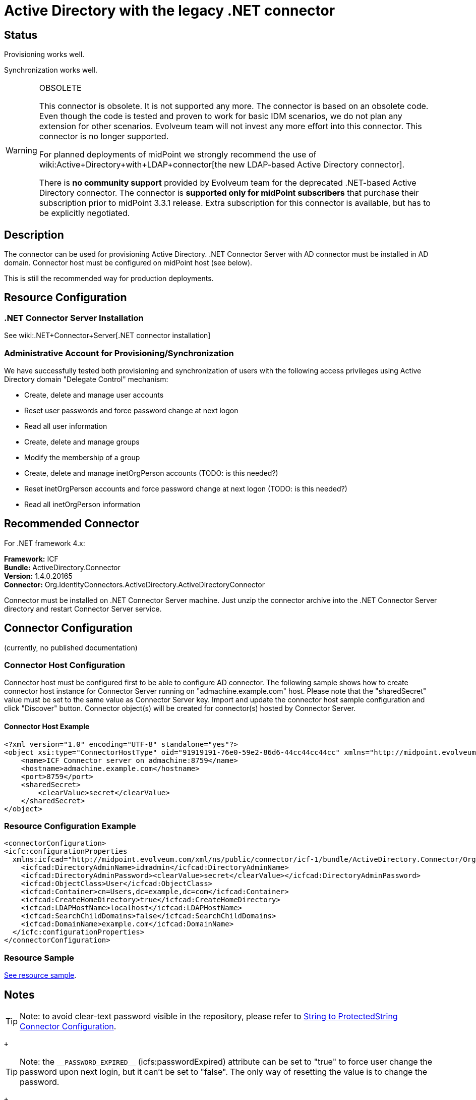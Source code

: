 = Active Directory with the legacy .NET connector
:page-nav-title: Legacy .NET Connector
:page-wiki-name: Active Directory with the legacy .NET connector
:page-wiki-id: 21528767
:page-wiki-metadata-create-user: semancik
:page-wiki-metadata-create-date: 2015-11-23T13:53:08.016+01:00
:page-wiki-metadata-modify-user: semancik
:page-wiki-metadata-modify-date: 2020-08-04T11:39:56.918+02:00
:page-toc: top
:page-obsolete: true
:page-upkeep-status: orange

== Status

Provisioning works well.

Synchronization works well.

[WARNING]
.OBSOLETE
====
This connector is obsolete.
It is not supported any more.
The connector is based on an obsolete code.
Even though the code is tested and proven to work for basic IDM scenarios, we do not plan any extension for other scenarios.
Evolveum team will not invest any more effort into this connector.
This connector is no longer supported.

For planned deployments of midPoint we strongly recommend the use of wiki:Active+Directory+with+LDAP+connector[the new LDAP-based Active Directory connector].

There is *no community support* provided by Evolveum team for the deprecated .NET-based Active Directory connector.
The connector is *supported only for midPoint subscribers* that purchase their subscription prior to midPoint 3.3.1 release.
Extra subscription for this connector is available, but has to be explicitly negotiated.

====


== Description

The connector can be used for provisioning Active Directory.
.NET Connector Server with AD connector must be installed in AD domain.
Connector host must be configured on midPoint host (see below).

This is still the recommended way for production deployments.


== Resource Configuration


=== .NET Connector Server Installation

See wiki:.NET+Connector+Server[.NET connector installation]


=== Administrative Account for Provisioning/Synchronization

We have successfully tested both provisioning and synchronization of users with the following access privileges using Active Directory domain "Delegate Control" mechanism:

* Create, delete and manage user accounts

* Reset user passwords and force password change at next logon

* Read all user information

* Create, delete and manage groups

* Modify the membership of a group

* Create, delete and manage inetOrgPerson accounts (TODO: is this needed?)

* Reset inetOrgPerson accounts and force password change at next logon (TODO: is this needed?)

* Read all inetOrgPerson information


== Recommended Connector

For .NET framework 4.x:

*Framework:* ICF +
*Bundle:* ActiveDirectory.Connector +
*Version:* 1.4.0.20165 +
*Connector:* Org.IdentityConnectors.ActiveDirectory.ActiveDirectoryConnector

Connector must be installed on .NET Connector Server machine.
Just unzip the connector archive into the .NET Connector Server directory and restart Connector Server service.


== Connector Configuration

(currently, no published documentation)


=== Connector Host Configuration

Connector host must be configured first to be able to configure AD connector.
The following sample shows how to create connector host instance for Connector Server running on "admachine.example.com" host.
Please note that the "sharedSecret" value must be set to the same value as Connector Server key.
Import and update the connector host sample configuration and click "Discover" button.
Connector object(s) will be created for connector(s) hosted by Connector Server.


==== Connector Host Example

[source,xml]
----
<?xml version="1.0" encoding="UTF-8" standalone="yes"?>
<object xsi:type="ConnectorHostType" oid="91919191-76e0-59e2-86d6-44cc44cc44cc" xmlns="http://midpoint.evolveum.com/xml/ns/public/common/common-3" xmlns:xsi="http://www.w3.org/2001/XMLSchema-instance">
    <name>ICF Connector server on admachine:8759</name>
    <hostname>admachine.example.com</hostname>
    <port>8759</port>
    <sharedSecret>
        <clearValue>secret</clearValue>
    </sharedSecret>
</object>

----


=== Resource Configuration Example

[source,xml]
----
<connectorConfiguration>
<icfc:configurationProperties
  xmlns:icfcad="http://midpoint.evolveum.com/xml/ns/public/connector/icf-1/bundle/ActiveDirectory.Connector/Org.IdentityConnectors.ActiveDirectory.ActiveDirectoryConnector">
    <icfcad:DirectoryAdminName>idmadmin</icfcad:DirectoryAdminName>
    <icfcad:DirectoryAdminPassword><clearValue>secret</clearValue></icfcad:DirectoryAdminPassword>
    <icfcad:ObjectClass>User</icfcad:ObjectClass>
    <icfcad:Container>cn=Users,dc=example,dc=com</icfcad:Container>
    <icfcad:CreateHomeDirectory>true</icfcad:CreateHomeDirectory>
    <icfcad:LDAPHostName>localhost</icfcad:LDAPHostName>
    <icfcad:SearchChildDomains>false</icfcad:SearchChildDomains>
    <icfcad:DomainName>example.com</icfcad:DomainName>
  </icfc:configurationProperties>
</connectorConfiguration>

----


=== Resource Sample

link:https://github.com/Evolveum/midpoint/blob/master/samples/resources/ad/ad-resource-advanced-sync.xml[See resource sample].


== Notes

[TIP]
====
Note: to avoid clear-text password visible in the repository, please refer to link:http://wiki.evolveum.com/display/midPoint/String+to+ProtectedString+Connector+Configuration[String to ProtectedString Connector Configuration].

====

 +


[TIP]
====
Note: the `pass:[__PASSWORD_EXPIRED__]` (icfs:passwordExpired) attribute can be set to "true" to force user change the password upon next login, but it can't be set to "false".
The only way of resetting the value is to change the password.

====

 +



== See Also

* wiki:Active+Directory+Tips&Tricks[Active Directory Tips&Tricks]

* wiki:.NET+Connector+Server[.NET Connector Server]